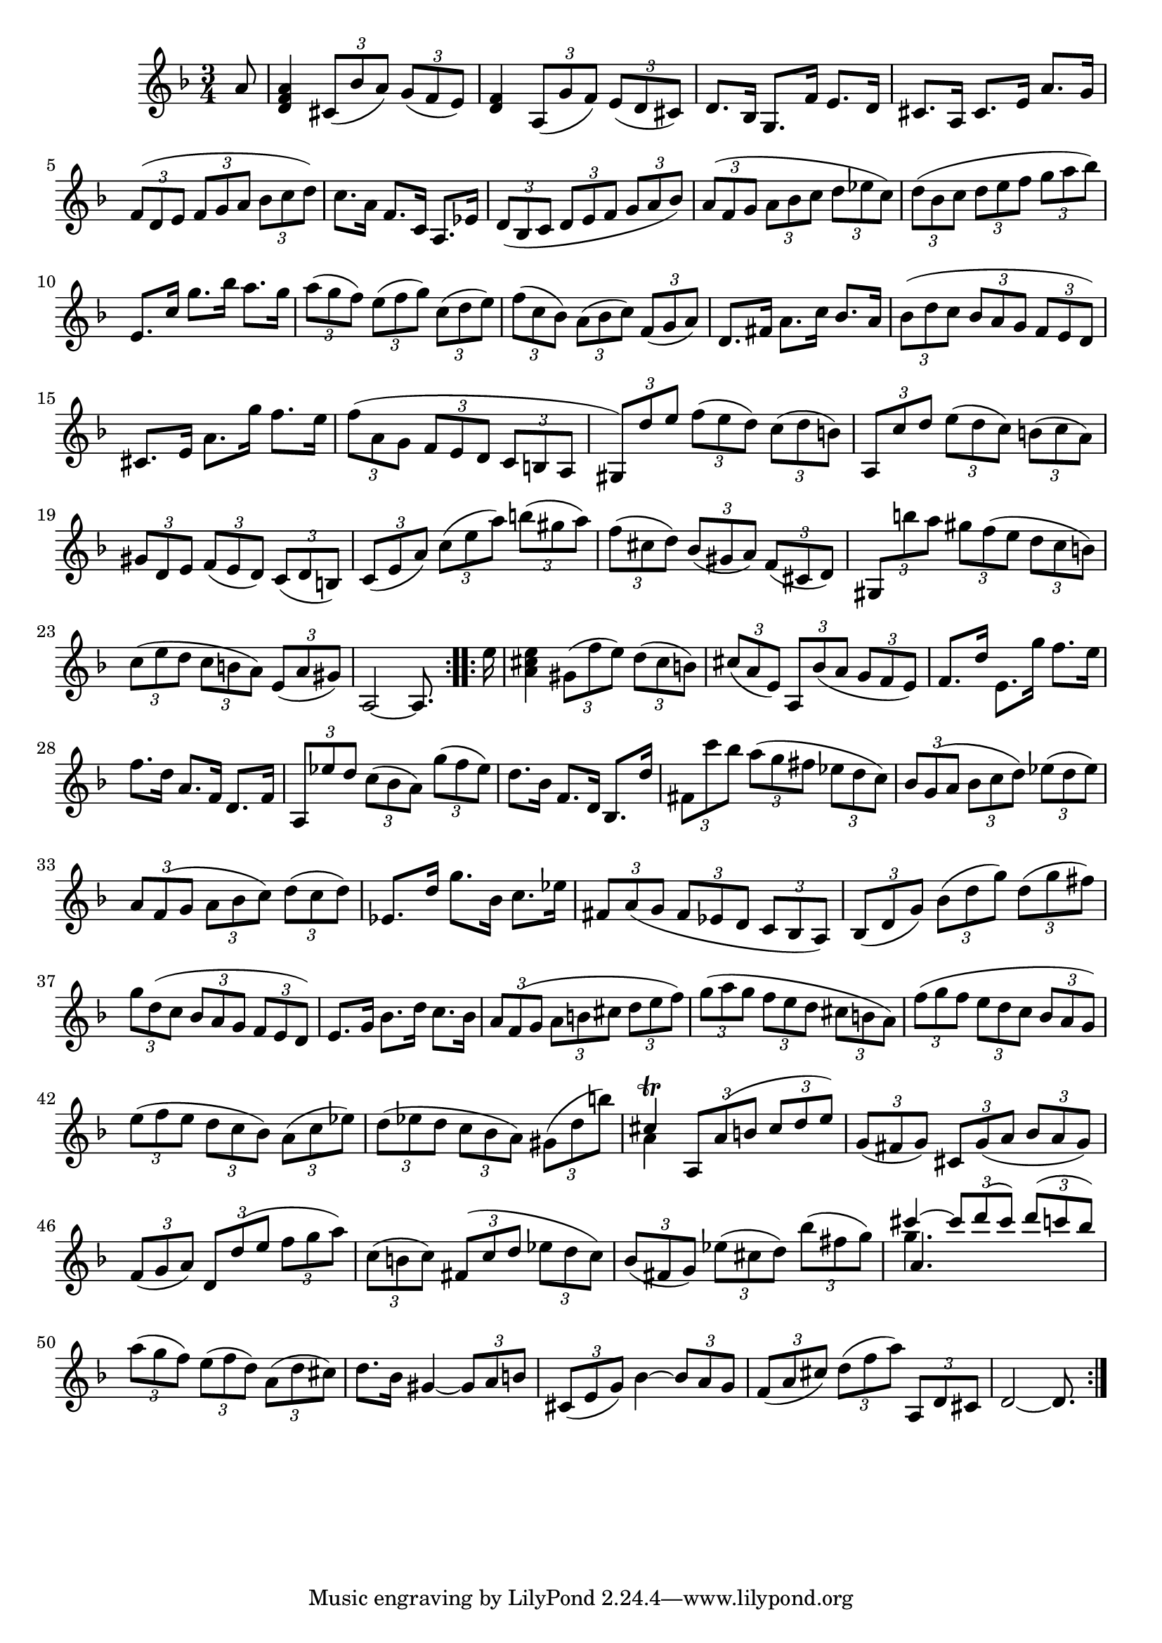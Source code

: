% Partita II for Violin BWV 1004 II Corrente

%{
    Copyright 2018 Edmundo Carmona Antoranz. Released under CC 4.0 by-sa
    Original Manuscript is public domain
%}


\version "2.18.2"


\relative c' {
    
    \time 3/4
    \key d \minor

    \partial 8
    a'8
    
    %1
    < a f d >4 \tuplet 3/2 4 { cis,8( bes' a) g( f e) }
    
    % 2
    < f d >4 \tuplet 3/2 4 { a,8( g' f) e( d cis) }
    
    % 3
    d8. bes16 g8. f'16 e8. d16
    
    % 4
    cis8. a16 cis8. e16 a8. g16
    
    % 5
    \tuplet 3/2 4 { f8( d e f g a bes c d) }
    
    % 6
    % 2nd pentagram from bach's manuscript starts here
    c8. a16 f8. c16 a8. ees'16
    
    % 7
    \tuplet 3/2 4 { d8( bes c d e f g a bes) }
    
    % 8
    \tuplet 3/2 4 { a( f g a bes c d ees c) }
    
    % 9
    \tuplet 3/2 4 { d( bes c d e f g a bes) }
    
    % 10
    e,,8. c'16 g'8. bes16 a8. g16
    
    % 11
    % 3rd pentagram from bach's manuscript starts on 2nd measure
    \tuplet 3/2 4 { a8( g f) e( f g) c,( d e) }
    
    % 12
    \tuplet 3/2 4 { f( c bes) a( bes c) f,( g a) }
    
    % 13
    d,8. fis16 a8. c16 bes8. a16
    
    % 14
    \tuplet 3/2 4 { bes8( d c bes a g f e d) }
    
    % 15
    cis8. e16 a8. g'16 f8. e16
    
    % 16
    % 4th pentagram from Bach's manuscript starts on 3rd measure
    \tuplet 3/2 4 { f8( a, g f e d c b a }
    
    %17
    \tuplet 3/2 4 { gis) d'' e f( e d) c( d b) }
    
    % 18
    \tuplet 3/2 4 { a, c' d e( d c) b( c a) }
    
    % 19
    \tuplet 3/2 4 { gis d e f( e d) c( d b) }
    
    % 20
    \tuplet 3/2 4 { c( e a) c( e a) b( gis a) }
    
    % 21
    % 5th pentagram from bach's manuscript starts on 2nd measure
    \tuplet 3/2 4 { f( cis d) bes( gis a) f( cis d) }
    
    % 22
    \tuplet 3/2 4 { gis, b'' a gis f( e d c b) }
    
    % 23
    \tuplet 3/2 4 { c( e d c b a) e( a gis) }
    
    % 24
    a,2~ a8.
    
    \bar ":..:"
    
    e''16
    
    % 25
    < a, cis e >4 \tuplet 3/2 4 { gis8( f' e) d( cis b) }
    
    % 26
    % 6th pentagram from bach's manuscript starts on 2nd measure
    \tuplet 3/2 4 { cis( a e) a, bes'( a g f e) }
    
    % 27
    f8. d'16 e,8. g'16 f8. e16
    
    % 28
    f8. d16 a8. f16 d8. f16
    
    % 29
    \tuplet 3/2 4 { a,8 ees'' d c( bes a) g'( f ees) }
    
    % 30
    d8. bes16 f8. d16 bes8. d'16
    
    % 31
    \tuplet 3/2 4 { fis,8 c'' bes a( g fis ees d c) }
    
    % 32
    % 7th pentagram from bach's manuscript starts here
    \tuplet 3/2 4 { bes g( a bes c d) ees( d ees) }
    
    % 33
    \tuplet 3/2 4 { a, f( g a bes c) d( c d) }
    
    % 34
    ees,8. d'16 g8. bes,16 c8. ees16
    
    % 35
    \tuplet 3/2 4 { fis,8 a( g fis ees d c bes a) }
    
    % 36
    \tuplet 3/2 4 { bes8( d g)  bes( d g) d( g fis) }
    
    % 37
    % 8th pentagram from bach's manuscript starts here
    \tuplet 3/2 4 { g d( c bes a g f e d) }
    
    % 38
    e8. g16 bes8. d16 c8. bes16
    
    % 39
    \tuplet 3/2 4 { a8 f( g a b cis d e f) }
    
    % 40
    \tuplet 3/2 4 { g( a g f e d cis b a) }
    
    % 41
    \tuplet 3/2 4 { f'( g f e d c bes a g) }
    
    % 42
    % 9th pentagram from bach's manuscript starts here
    \tuplet 3/2 4 { e'( f e d c bes) a( c ees) }
    
    % 43
    \tuplet 3/2 4 { d( ees d c bes a) gis( d' b') }
    
    % 44
    <<
        { cis,4\trill \tuplet 3/2 4 { a,8 a'( b cis d e) } }
        \\
        { a,4 }
    >>
    
    % 45
    \tuplet 3/2 4 { g8( fis g) cis, g'( a bes a g) }
    
    % 46
    \tuplet 3/2 4 { f( g a) d, d'( e f g a) }
    
    % 47
    % 10th pentagram from bach's manuscript starts here
    \tuplet 3/2 4 { c,( b c) fis,( c' d ees d c) }
    
    % 48
    \tuplet 3/2 4 { bes( fis g) ees'( cis d) bes'( fis g) }
    
    % 49
    <<
        { cis4~ \tuplet 3/2 4 { cis8 d( cis) d( c bes) } }
        \\
        { g4. }
        \\
        { a, }
    >>
    
    % 50
    \tuplet 3/2 4 { a'8( g f) e( f d) a( d cis) }
    
    % 51
    d8. bes16 gis4~ \tuplet 3/2 4 { gis8 a b }
    
    % 52
    % 11th pentagram from bach's manuscript starts here
    \tuplet 3/2 4 { cis,8( e g) } bes4~ \tuplet 3/2 4 { bes8 a g }
    
    % 53
    \tuplet 3/2 4 { f( a cis) d( f a) a,, d cis }
    
    % 54
    d2~ d8.
    
    \bar ":|."

}
